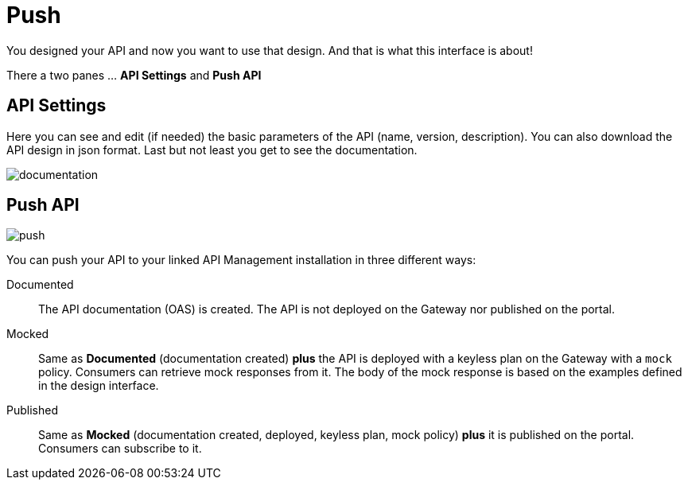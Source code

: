 = Push
:page-sidebar: cockpit_sidebar
:page-permalink: cockpit/3.x/cockpit_userguide_apid_push.html
:page-folder: cockpit/user-guide
:page-description: Gravitee Cloud - User Guide - API Designer (APID) - Push
:page-keywords: Gravitee.io, Cockpit, API Designer, apid, user guide, user, guide, Push
:page-toc: false
:page-liquid:

You designed your API and now you want to use that design. And that is what this interface is about!

There a two panes ... *API Settings* and *Push API*

== API Settings
Here you can see and edit (if needed) the basic parameters of the API (name, version, description). You can also download the API design in json format. Last but not least you get to see the documentation.

image::{% link images/cockpit/apid_documentation.png %}[documentation]

== Push API

image::{% link images/cockpit/apid_push.png %}[push]

You can push your API to your linked API Management installation in three different ways:

Documented:: The API documentation (OAS) is created. The API is not deployed on the Gateway nor published on the portal.

Mocked:: Same as *Documented* (documentation created) *plus* the API is deployed with a keyless plan on the Gateway with a `mock` policy. Consumers can retrieve mock responses from it. The body of the mock response is based on the examples defined in the design interface.

Published:: Same as *Mocked* (documentation created, deployed, keyless plan, mock policy) *plus* it is published on the portal. Consumers can subscribe to it.
